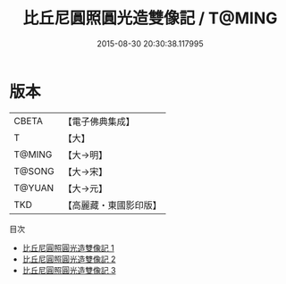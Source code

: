 #+TITLE: 比丘尼圓照圓光造雙像記 / T@MING

#+DATE: 2015-08-30 20:30:38.117995
* 版本
 |     CBETA|【電子佛典集成】|
 |         T|【大】     |
 |    T@MING|【大→明】   |
 |    T@SONG|【大→宋】   |
 |    T@YUAN|【大→元】   |
 |       TKD|【高麗藏・東國影印版】|
目次
 - [[file:KR6j0344_001.txt][比丘尼圓照圓光造雙像記 1]]
 - [[file:KR6j0344_002.txt][比丘尼圓照圓光造雙像記 2]]
 - [[file:KR6j0344_003.txt][比丘尼圓照圓光造雙像記 3]]

